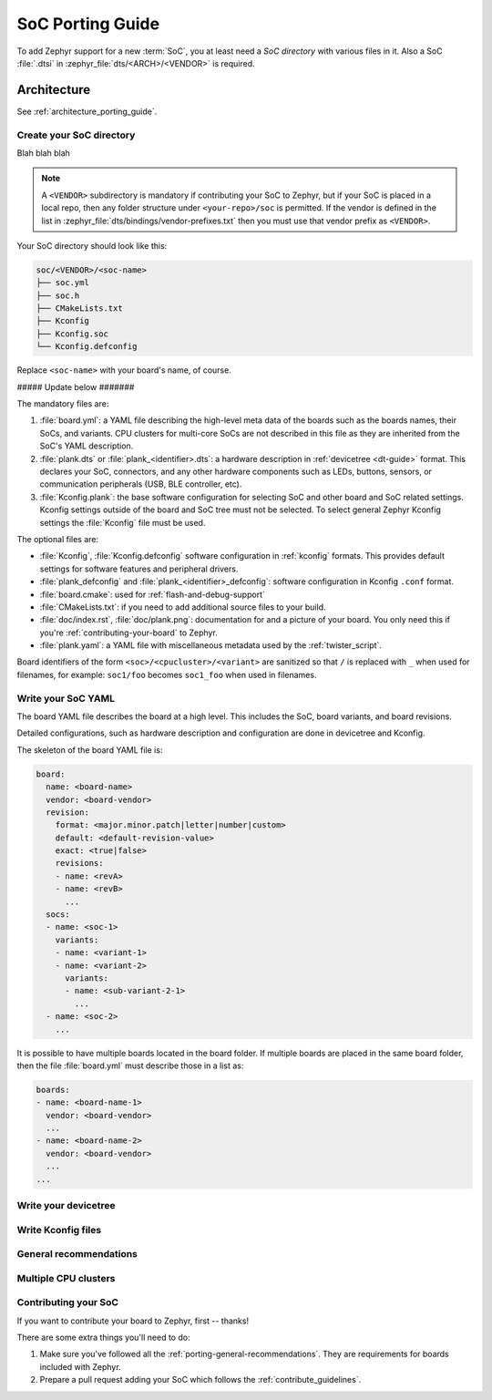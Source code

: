 .. _soc_porting_guide:

SoC Porting Guide
###################

To add Zephyr support for a new :term:`SoC`, you at least need a *SoC directory*
with various files in it. Also a SoC :file:`.dtsi` in
:zephyr_file:`dts/<ARCH>/<VENDOR>` is required.

Architecture
============

See :ref:`architecture_porting_guide`.


Create your SoC directory
*************************

Blah blah blah

.. note::
  A ``<VENDOR>`` subdirectory is mandatory if contributing your SoC
  to Zephyr, but if your SoC is placed in a local repo, then any folder
  structure under ``<your-repo>/soc`` is permitted.
  If the vendor is defined in the list in
  :zephyr_file:`dts/bindings/vendor-prefixes.txt` then you must use
  that vendor prefix as ``<VENDOR>``.

Your SoC directory should look like this:

.. code-block:: none

   soc/<VENDOR>/<soc-name>
   ├── soc.yml
   ├── soc.h
   ├── CMakeLists.txt
   ├── Kconfig
   ├── Kconfig.soc
   └── Kconfig.defconfig

Replace ``<soc-name>`` with your board's name, of course.

##### Update below #######

The mandatory files are:

#. :file:`board.yml`: a YAML file describing the high-level meta data of the
   boards such as the boards names, their SoCs, and variants.
   CPU clusters for multi-core SoCs are not described in this file as they are
   inherited from the SoC's YAML description.

#. :file:`plank.dts` or :file:`plank_<identifier>.dts`: a hardware description
   in :ref:`devicetree <dt-guide>` format. This declares your SoC, connectors,
   and any other hardware components such as LEDs, buttons, sensors, or
   communication peripherals (USB, BLE controller, etc).

#. :file:`Kconfig.plank`: the base software configuration for selecting SoC and
   other board and SoC related settings. Kconfig settings outside of the board
   and SoC tree must not be selected. To select general Zephyr Kconfig settings
   the :file:`Kconfig` file must be used.


The optional files are:

- :file:`Kconfig`, :file:`Kconfig.defconfig` software configuration in
  :ref:`kconfig` formats. This provides default settings for software features
  and peripheral drivers.
- :file:`plank_defconfig` and :file:`plank_<identifier>_defconfig`: software
  configuration in Kconfig ``.conf`` format.
- :file:`board.cmake`: used for :ref:`flash-and-debug-support`
- :file:`CMakeLists.txt`: if you need to add additional source files to
  your build.
- :file:`doc/index.rst`, :file:`doc/plank.png`: documentation for and a picture
  of your board. You only need this if you're :ref:`contributing-your-board` to
  Zephyr.
- :file:`plank.yaml`: a YAML file with miscellaneous metadata used by the
  :ref:`twister_script`.

Board identifiers of the form ``<soc>/<cpucluster>/<variant>`` are sanitized so
that ``/`` is replaced with ``_`` when used for filenames, for example:
``soc1/foo`` becomes ``soc1_foo`` when used in filenames.

Write your SoC YAML
*********************

The board YAML file describes the board at a high level.
This includes the SoC, board variants, and board revisions.

Detailed configurations, such as hardware description and configuration are done
in devicetree and Kconfig.

The skeleton of the board YAML file is:

.. code-block:: yaml

   board:
     name: <board-name>
     vendor: <board-vendor>
     revision:
       format: <major.minor.patch|letter|number|custom>
       default: <default-revision-value>
       exact: <true|false>
       revisions:
       - name: <revA>
       - name: <revB>
         ...
     socs:
     - name: <soc-1>
       variants:
       - name: <variant-1>
       - name: <variant-2>
         variants:
         - name: <sub-variant-2-1>
           ...
     - name: <soc-2>
       ...

It is possible to have multiple boards located in the board folder.
If multiple boards are placed in the same board folder, then the file
:file:`board.yml` must describe those in a list as:

.. code-block:: yaml

   boards:
   - name: <board-name-1>
     vendor: <board-vendor>
     ...
   - name: <board-name-2>
     vendor: <board-vendor>
     ...
   ...


Write your devicetree
*********************

Write Kconfig files
*******************

General recommendations
***********************

Multiple CPU clusters
*********************

.. _contributing-your-soc:

Contributing your SoC
*********************

If you want to contribute your board to Zephyr, first -- thanks!

There are some extra things you'll need to do:

#. Make sure you've followed all the :ref:`porting-general-recommendations`.
   They are requirements for boards included with Zephyr.

#. Prepare a pull request adding your SoC which follows the
   :ref:`contribute_guidelines`.

